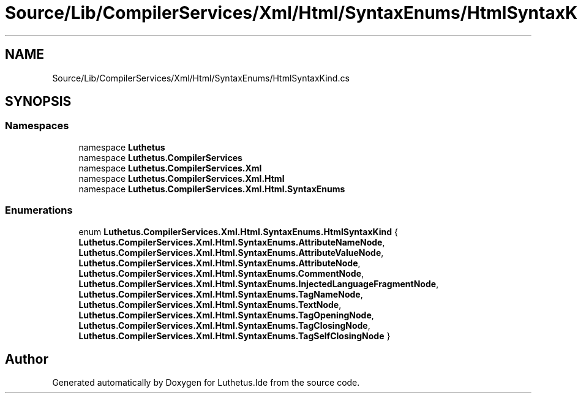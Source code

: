.TH "Source/Lib/CompilerServices/Xml/Html/SyntaxEnums/HtmlSyntaxKind.cs" 3 "Version 1.0.0" "Luthetus.Ide" \" -*- nroff -*-
.ad l
.nh
.SH NAME
Source/Lib/CompilerServices/Xml/Html/SyntaxEnums/HtmlSyntaxKind.cs
.SH SYNOPSIS
.br
.PP
.SS "Namespaces"

.in +1c
.ti -1c
.RI "namespace \fBLuthetus\fP"
.br
.ti -1c
.RI "namespace \fBLuthetus\&.CompilerServices\fP"
.br
.ti -1c
.RI "namespace \fBLuthetus\&.CompilerServices\&.Xml\fP"
.br
.ti -1c
.RI "namespace \fBLuthetus\&.CompilerServices\&.Xml\&.Html\fP"
.br
.ti -1c
.RI "namespace \fBLuthetus\&.CompilerServices\&.Xml\&.Html\&.SyntaxEnums\fP"
.br
.in -1c
.SS "Enumerations"

.in +1c
.ti -1c
.RI "enum \fBLuthetus\&.CompilerServices\&.Xml\&.Html\&.SyntaxEnums\&.HtmlSyntaxKind\fP { \fBLuthetus\&.CompilerServices\&.Xml\&.Html\&.SyntaxEnums\&.AttributeNameNode\fP, \fBLuthetus\&.CompilerServices\&.Xml\&.Html\&.SyntaxEnums\&.AttributeValueNode\fP, \fBLuthetus\&.CompilerServices\&.Xml\&.Html\&.SyntaxEnums\&.AttributeNode\fP, \fBLuthetus\&.CompilerServices\&.Xml\&.Html\&.SyntaxEnums\&.CommentNode\fP, \fBLuthetus\&.CompilerServices\&.Xml\&.Html\&.SyntaxEnums\&.InjectedLanguageFragmentNode\fP, \fBLuthetus\&.CompilerServices\&.Xml\&.Html\&.SyntaxEnums\&.TagNameNode\fP, \fBLuthetus\&.CompilerServices\&.Xml\&.Html\&.SyntaxEnums\&.TextNode\fP, \fBLuthetus\&.CompilerServices\&.Xml\&.Html\&.SyntaxEnums\&.TagOpeningNode\fP, \fBLuthetus\&.CompilerServices\&.Xml\&.Html\&.SyntaxEnums\&.TagClosingNode\fP, \fBLuthetus\&.CompilerServices\&.Xml\&.Html\&.SyntaxEnums\&.TagSelfClosingNode\fP }"
.br
.in -1c
.SH "Author"
.PP 
Generated automatically by Doxygen for Luthetus\&.Ide from the source code\&.
